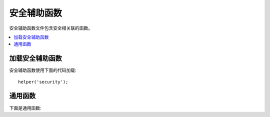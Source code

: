 ###############
安全辅助函数
###############

安全辅助函数文件包含安全相关联的函数。

.. contents::
  :local:

加载安全辅助函数
===================

安全辅助函数使用下面的代码加载::

	helper('security');

通用函数
===================

下面是通用函数:

.. php:function:: sanitize_filename($filename)

	:param	string	$filename: 文件名
    	:returns:	净化文件名
    	:rtype:	string

    	提供保护来应对磁盘遍历。

    	对于 ``\CodeIgniter\Security::sanitize_filename()`` 本函数仅是别名。
	更多信息，请查看文档  :doc:`Security Library <../libraries/security>` 。


.. php:function:: strip_image_tags($str)

	:param	string	$str: 输入 string
    	:returns:	无成像标签的输入
    	:rtype:	string

        这是一个将无成像标签从 string 中剥去的安全函数。它留下成像 URL 就像清楚的文本一样。   

    	例如::

		$string = strip_image_tags($string);

.. php:function:: encode_php_tags($str)

	:param	string	$str: 输入 string
    	:returns:	安全地格式化 string
    	:rtype:	string

    	这是一个安全函数去转换 PHP 标签为实体。

	例如::

		$string = encode_php_tags($string);
